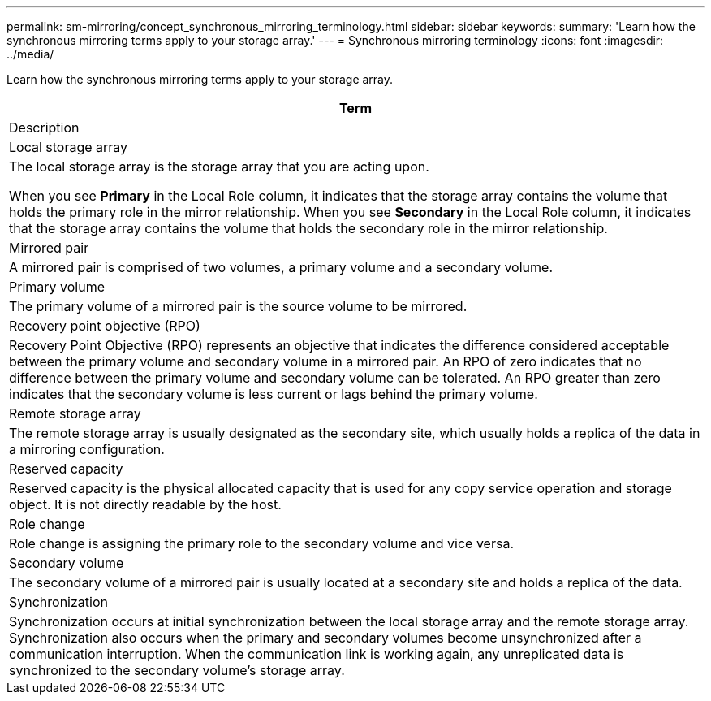 ---
permalink: sm-mirroring/concept_synchronous_mirroring_terminology.html
sidebar: sidebar
keywords: 
summary: 'Learn how the synchronous mirroring terms apply to your storage array.'
---
= Synchronous mirroring terminology
:icons: font
:imagesdir: ../media/

[.lead]
Learn how the synchronous mirroring terms apply to your storage array.

|===
| Term

| Description

a|
Local storage array

a|
The local storage array is the storage array that you are acting upon.

When you see *Primary* in the Local Role column, it indicates that the storage array contains the volume that holds the primary role in the mirror relationship. When you see *Secondary* in the Local Role column, it indicates that the storage array contains the volume that holds the secondary role in the mirror relationship.

a|
Mirrored pair

a|
A mirrored pair is comprised of two volumes, a primary volume and a secondary volume.

a|
Primary volume

a|
The primary volume of a mirrored pair is the source volume to be mirrored.

a|
Recovery point objective (RPO)

a|
Recovery Point Objective (RPO) represents an objective that indicates the difference considered acceptable between the primary volume and secondary volume in a mirrored pair. An RPO of zero indicates that no difference between the primary volume and secondary volume can be tolerated. An RPO greater than zero indicates that the secondary volume is less current or lags behind the primary volume.

a|
Remote storage array

a|
The remote storage array is usually designated as the secondary site, which usually holds a replica of the data in a mirroring configuration.

a|
Reserved capacity

a|
Reserved capacity is the physical allocated capacity that is used for any copy service operation and storage object. It is not directly readable by the host.

a|
Role change

a|
Role change is assigning the primary role to the secondary volume and vice versa.

a|
Secondary volume

a|
The secondary volume of a mirrored pair is usually located at a secondary site and holds a replica of the data.

a|
Synchronization

a|
Synchronization occurs at initial synchronization between the local storage array and the remote storage array. Synchronization also occurs when the primary and secondary volumes become unsynchronized after a communication interruption. When the communication link is working again, any unreplicated data is synchronized to the secondary volume's storage array.

|===
